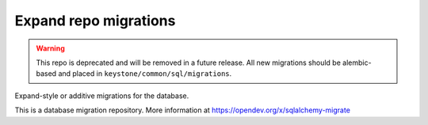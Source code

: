 Expand repo migrations
======================

.. warning::

    This repo is deprecated and will be removed in a future release. All new
    migrations should be alembic-based and placed in
    ``keystone/common/sql/migrations``.

Expand-style or additive migrations for the database.

This is a database migration repository. More information at
https://opendev.org/x/sqlalchemy-migrate
